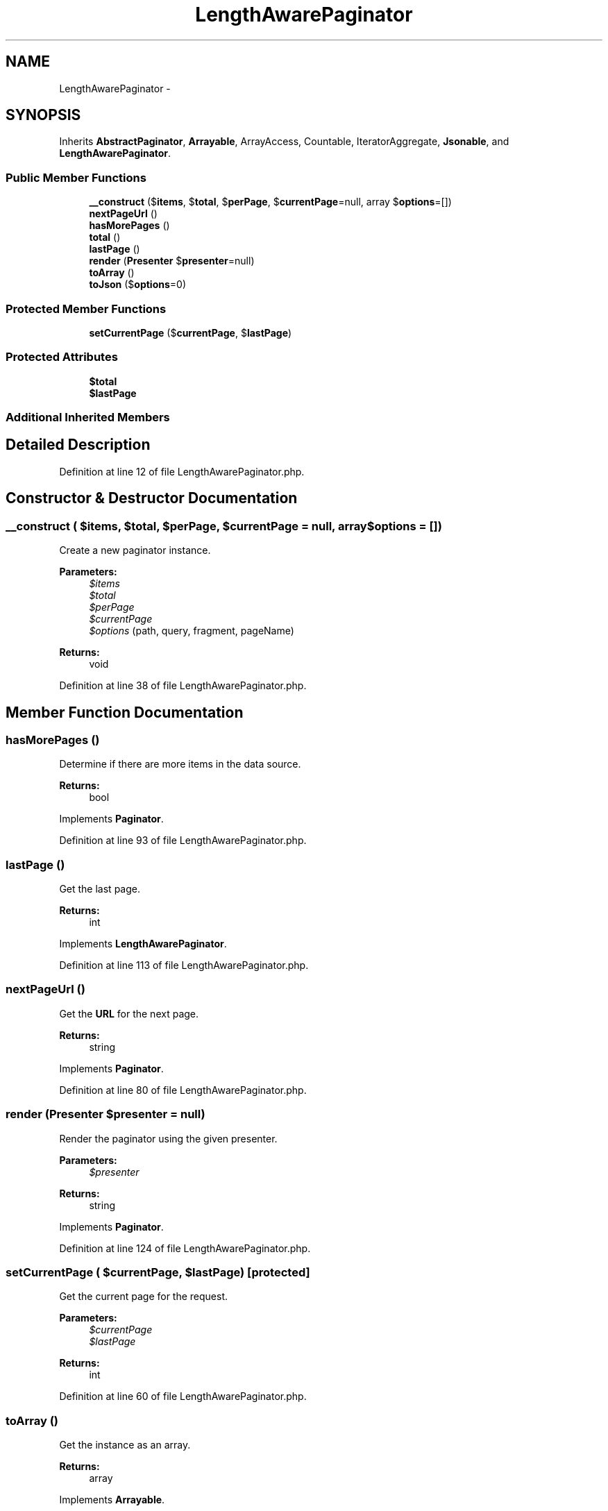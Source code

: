 .TH "LengthAwarePaginator" 3 "Tue Apr 14 2015" "Version 1.0" "VirtualSCADA" \" -*- nroff -*-
.ad l
.nh
.SH NAME
LengthAwarePaginator \- 
.SH SYNOPSIS
.br
.PP
.PP
Inherits \fBAbstractPaginator\fP, \fBArrayable\fP, ArrayAccess, Countable, IteratorAggregate, \fBJsonable\fP, and \fBLengthAwarePaginator\fP\&.
.SS "Public Member Functions"

.in +1c
.ti -1c
.RI "\fB__construct\fP ($\fBitems\fP, $\fBtotal\fP, $\fBperPage\fP, $\fBcurrentPage\fP=null, array $\fBoptions\fP=[])"
.br
.ti -1c
.RI "\fBnextPageUrl\fP ()"
.br
.ti -1c
.RI "\fBhasMorePages\fP ()"
.br
.ti -1c
.RI "\fBtotal\fP ()"
.br
.ti -1c
.RI "\fBlastPage\fP ()"
.br
.ti -1c
.RI "\fBrender\fP (\fBPresenter\fP $\fBpresenter\fP=null)"
.br
.ti -1c
.RI "\fBtoArray\fP ()"
.br
.ti -1c
.RI "\fBtoJson\fP ($\fBoptions\fP=0)"
.br
.in -1c
.SS "Protected Member Functions"

.in +1c
.ti -1c
.RI "\fBsetCurrentPage\fP ($\fBcurrentPage\fP, $\fBlastPage\fP)"
.br
.in -1c
.SS "Protected Attributes"

.in +1c
.ti -1c
.RI "\fB$total\fP"
.br
.ti -1c
.RI "\fB$lastPage\fP"
.br
.in -1c
.SS "Additional Inherited Members"
.SH "Detailed Description"
.PP 
Definition at line 12 of file LengthAwarePaginator\&.php\&.
.SH "Constructor & Destructor Documentation"
.PP 
.SS "__construct ( $items,  $total,  $perPage,  $currentPage = \fCnull\fP, array $options = \fC[]\fP)"
Create a new paginator instance\&.
.PP
\fBParameters:\fP
.RS 4
\fI$items\fP 
.br
\fI$total\fP 
.br
\fI$perPage\fP 
.br
\fI$currentPage\fP 
.br
\fI$options\fP (path, query, fragment, pageName) 
.RE
.PP
\fBReturns:\fP
.RS 4
void 
.RE
.PP

.PP
Definition at line 38 of file LengthAwarePaginator\&.php\&.
.SH "Member Function Documentation"
.PP 
.SS "hasMorePages ()"
Determine if there are more items in the data source\&.
.PP
\fBReturns:\fP
.RS 4
bool 
.RE
.PP

.PP
Implements \fBPaginator\fP\&.
.PP
Definition at line 93 of file LengthAwarePaginator\&.php\&.
.SS "lastPage ()"
Get the last page\&.
.PP
\fBReturns:\fP
.RS 4
int 
.RE
.PP

.PP
Implements \fBLengthAwarePaginator\fP\&.
.PP
Definition at line 113 of file LengthAwarePaginator\&.php\&.
.SS "nextPageUrl ()"
Get the \fBURL\fP for the next page\&.
.PP
\fBReturns:\fP
.RS 4
string 
.RE
.PP

.PP
Implements \fBPaginator\fP\&.
.PP
Definition at line 80 of file LengthAwarePaginator\&.php\&.
.SS "render (\fBPresenter\fP $presenter = \fCnull\fP)"
Render the paginator using the given presenter\&.
.PP
\fBParameters:\fP
.RS 4
\fI$presenter\fP 
.RE
.PP
\fBReturns:\fP
.RS 4
string 
.RE
.PP

.PP
Implements \fBPaginator\fP\&.
.PP
Definition at line 124 of file LengthAwarePaginator\&.php\&.
.SS "setCurrentPage ( $currentPage,  $lastPage)\fC [protected]\fP"
Get the current page for the request\&.
.PP
\fBParameters:\fP
.RS 4
\fI$currentPage\fP 
.br
\fI$lastPage\fP 
.RE
.PP
\fBReturns:\fP
.RS 4
int 
.RE
.PP

.PP
Definition at line 60 of file LengthAwarePaginator\&.php\&.
.SS "toArray ()"
Get the instance as an array\&.
.PP
\fBReturns:\fP
.RS 4
array 
.RE
.PP

.PP
Implements \fBArrayable\fP\&.
.PP
Definition at line 141 of file LengthAwarePaginator\&.php\&.
.SS "toJson ( $options = \fC0\fP)"
Convert the object to its JSON representation\&.
.PP
\fBParameters:\fP
.RS 4
\fI$options\fP 
.RE
.PP
\fBReturns:\fP
.RS 4
string 
.RE
.PP

.PP
Implements \fBJsonable\fP\&.
.PP
Definition at line 162 of file LengthAwarePaginator\&.php\&.
.SS "total ()"
Get the total number of items being paginated\&.
.PP
\fBReturns:\fP
.RS 4
int 
.RE
.PP

.PP
Implements \fBLengthAwarePaginator\fP\&.
.PP
Definition at line 103 of file LengthAwarePaginator\&.php\&.
.SH "Field Documentation"
.PP 
.SS "$\fBlastPage\fP\fC [protected]\fP"

.PP
Definition at line 26 of file LengthAwarePaginator\&.php\&.
.SS "$\fBtotal\fP\fC [protected]\fP"

.PP
Definition at line 19 of file LengthAwarePaginator\&.php\&.

.SH "Author"
.PP 
Generated automatically by Doxygen for VirtualSCADA from the source code\&.
